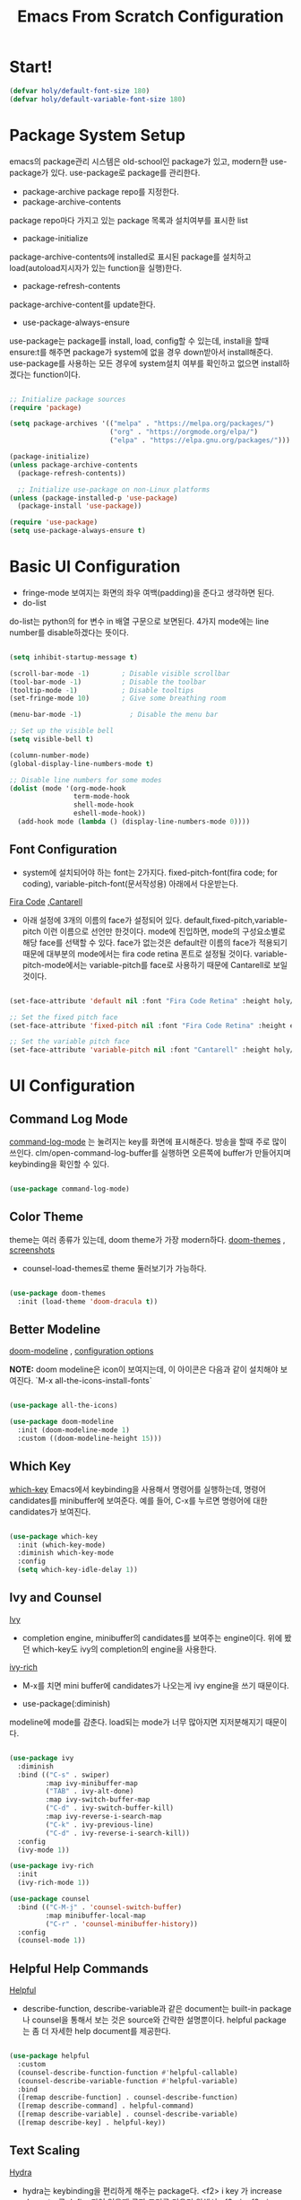#+title: Emacs From Scratch Configuration
#+PROPERTY: header-args:emacs-lisp :tangle ./init.el :mkdirp yes

* Start!

#+begin_src emacs-lisp
(defvar holy/default-font-size 180)
(defvar holy/default-variable-font-size 180)
#+end_src

* Package System Setup

emacs의 package관리 시스템은 old-school인 package가 있고, modern한 use-package가 있다. use-package로 package를 관리한다. 
- package-archive
 package repo를 지정한다.
- package-archive-contents
package repo마다 가지고 있는 package 목록과 설치여부를 표시한 list
- package-initialize
package-archive-contents에 installed로 표시된 package를 설치하고 load(autoload지시자가 있는 function을 실행)한다.
- package-refresh-contents
package-archive-content를 update한다.
- use-package-always-ensure
use-package는 package를 install, load, config할 수 있는데, install을 할때 ensure:t를 해주면 package가 system에 없을 경우 down받아서 install해준다. use-package를 사용하는 모든 경우에 system설치 여부를 확인하고 없으면 install하겠다는 function이다.

#+begin_src emacs-lisp

  ;; Initialize package sources
  (require 'package)

  (setq package-archives '(("melpa" . "https://melpa.org/packages/")
                           ("org" . "https://orgmode.org/elpa/")
                           ("elpa" . "https://elpa.gnu.org/packages/")))

  (package-initialize)
  (unless package-archive-contents
    (package-refresh-contents))

    ;; Initialize use-package on non-Linux platforms
  (unless (package-installed-p 'use-package)
    (package-install 'use-package))

  (require 'use-package)
  (setq use-package-always-ensure t)

#+end_src

* Basic UI Configuration

- fringe-mode
 보여지는 화면의 좌우 여백(padding)을 준다고 생각하면 된다.
- do-list
do-list는 python의 for 변수 in 배열 구문으로 보면된다.
4가지 mode에는 line number를 disable하겠다는 뜻이다.

#+begin_src emacs-lisp

  (setq inhibit-startup-message t)

  (scroll-bar-mode -1)        ; Disable visible scrollbar
  (tool-bar-mode -1)          ; Disable the toolbar
  (tooltip-mode -1)           ; Disable tooltips
  (set-fringe-mode 10)        ; Give some breathing room

  (menu-bar-mode -1)            ; Disable the menu bar

  ;; Set up the visible bell
  (setq visible-bell t)

  (column-number-mode)
  (global-display-line-numbers-mode t)

  ;; Disable line numbers for some modes
  (dolist (mode '(org-mode-hook
                  term-mode-hook
                  shell-mode-hook
                  eshell-mode-hook))
    (add-hook mode (lambda () (display-line-numbers-mode 0))))

#+end_src

** Font Configuration

- system에 설치되어야 하는 font는 2가지다. fixed-pitch-font(fira code; for coding), variable-pitch-font(문서작성용) 아래에서 다운받는다.
[[https://github.com/tonsky/FiraCode][Fira Code]] ,[[https://fonts.google.com/specimen/Cantarell][Cantarell]] 
- 아래 설정에 3개의 이름의 face가 설정되어 있다. default,fixed-pitch,variable-pitch 이런 이름으로 선언만 한것이다. mode에 진입하면, mode의 구성요소별로 해당 face를 선택할 수 있다. face가 없는것은 default란 이름의 face가 적용되기 때문에 대부분의 mode에서는 fira code retina 폰트로 설정될 것이다. variable-pitch-mode에서는 variable-pitch를 face로 사용하기 때문에 Cantarell로 보일 것이다.

#+begin_src emacs-lisp

(set-face-attribute 'default nil :font "Fira Code Retina" :height holy/default-font-size)

;; Set the fixed pitch face
(set-face-attribute 'fixed-pitch nil :font "Fira Code Retina" :height efs/default-font-size)

;; Set the variable pitch face
(set-face-attribute 'variable-pitch nil :font "Cantarell" :height holy/default-font-size :weight 'regular)

#+end_src

* UI Configuration

** Command Log Mode

[[https://github.com/lewang/command-log-mode][command-log-mode]] 는 눌려지는 key를 화면에 표시해준다. 방송을 할때 주로 많이 쓰인다.
clm/open-command-log-buffer를 실행하면 오른쪽에 buffer가 만들어지며 keybinding을 확인할 수 있다.

#+begin_src emacs-lisp

(use-package command-log-mode)

#+end_src

** Color Theme

theme는 여러 종류가 있는데, doom theme가 가장 modern하다.
[[https://github.com/hlissner/emacs-doom-themes][doom-themes]] , [[https://github.com/hlissner/emacs-doom-themes/tree/screenshots][screenshots]] 
- counsel-load-themes로 theme 둘러보기가 가능하다.

#+begin_src emacs-lisp

(use-package doom-themes
  :init (load-theme 'doom-dracula t))

#+end_src

** Better Modeline

[[https://github.com/seagle0128/doom-modeline][doom-modeline]] , [[https://github.com/seagle0128/doom-modeline#customize][configuration options]] 

*NOTE:* doom modeline은 icon이 보여지는데, 이 아이콘은 다음과 같이 설치해야 보여진다. 
`M-x all-the-icons-install-fonts` 

#+begin_src emacs-lisp

(use-package all-the-icons)

(use-package doom-modeline
  :init (doom-modeline-mode 1)
  :custom ((doom-modeline-height 15)))

#+end_src

** Which Key

[[https://github.com/justbur/emacs-which-key][which-key]] 
Emacs에서 keybinding을 사용해서 명령어를 실행하는데, 명령어 candidates를 minibuffer에 보여준다. 예를 들어, C-x를 누르면 명령어에 대한 candidates가 보여진다.

#+begin_src emacs-lisp

(use-package which-key
  :init (which-key-mode)
  :diminish which-key-mode
  :config
  (setq which-key-idle-delay 1))

#+end_src

** Ivy and Counsel

[[https://oremacs.com/swiper/][Ivy]] 
- completion engine, minibuffer의 candidates를 보여주는 engine이다. 위에 봤던 which-key도 ivy의 completion의 engine을 사용한다.

[[https://github.com/Yevgnen/ivy-rich][ivy-rich]] 
- M-x를 치면 mini buffer에 candidates가 나오는게 ivy engine을 쓰기 때문이다. 

- use-package(:diminish)
modeline에 mode를 감춘다. load되는 mode가 너무 많아지면 지저분해지기 때문이다.

#+begin_src emacs-lisp

    (use-package ivy
      :diminish
      :bind (("C-s" . swiper)
             :map ivy-minibuffer-map
             ("TAB" . ivy-alt-done)
             :map ivy-switch-buffer-map
             ("C-d" . ivy-switch-buffer-kill)
             :map ivy-reverse-i-search-map
             ("C-k" . ivy-previous-line)
             ("C-d" . ivy-reverse-i-search-kill))
      :config
      (ivy-mode 1))

    (use-package ivy-rich
      :init
      (ivy-rich-mode 1))

    (use-package counsel
      :bind (("C-M-j" . 'counsel-switch-buffer)
             :map minibuffer-local-map
             ("C-r" . 'counsel-minibuffer-history))
      :config
      (counsel-mode 1))

#+end_src

** Helpful Help Commands

[[https://github.com/Wilfred/helpful][Helpful]] 
-  describe-function, describe-variable과 같은 document는 built-in package나 counsel을 통해서 보는 것은 source와 간략한 설명뿐이다. helpful package는 좀 더 자세한 help document를 제공한다.

#+begin_src emacs-lisp

  (use-package helpful
    :custom
    (counsel-describe-function-function #'helpful-callable)
    (counsel-describe-variable-function #'helpful-variable)
    :bind
    ([remap describe-function] . counsel-describe-function)
    ([remap describe-command] . helpful-command)
    ([remap describe-variable] . counsel-describe-variable)
    ([remap describe-key] . helpful-key))

#+end_src

** Text Scaling

 [[https://github.com/abo-abo/hydra][Hydra]] 
- hydra는 keybinding을 편리하게 해주는 package다. <f2> i key 가 increase character로 define되어 있을때 글자 크기를 키우기 위해서 <f2> i ,<f2> i , <f2> i...를 계속 눌러서 키워야 한다. 이것을 간단히 하기 위해서 hydra를 사용한다.  hydra를 사용하면 <f2> i,i,i,i...로 계속 키울수 있다. 아래에선 hydra-text-scale이란 function을 사용하고(M-x hydra..) 메뉴형식으로 보여지게 된다.
#+begin_src emacs-lisp

  (use-package hydra)

  (defhydra hydra-text-scale (:timeout 4)
    "scale text"
    ("j" text-scale-increase "in")
    ("k" text-scale-decrease "out")
    ("f" nil "finished" :exit t))

  (rune/leader-keys
    "ts" '(hydra-text-scale/body :which-key "scale text"))

#+end_src

* Org Mode

[[https://orgmode.org/][Org Mode]] 

** Better Font Faces
-  -<tab>을 써서 dot으로 바꾸는 것은 regular expression을 사용한다.
- org mode에서 header는 org-level-1,2,3,...으로 나타낸다. 각각의 header의 size를 설정하고 Cantarell이라는 가변폰트를 사용해서 face를 정의한다.
- code나 table의 경우는 고정폰트로 face를 정의한다.

#+begin_src emacs-lisp

  (defun holy/org-font-setup ()
    ;; Replace list hyphen with dot
    (font-lock-add-keywords 'org-mode
                            '(("^ *\\([-]\\) "
                               (0 (prog1 () (compose-region (match-beginning 1) (match-end 1) "•"))))))

    ;; Set faces for heading levels
    (dolist (face '((org-level-1 . 1.2)
                    (org-level-2 . 1.1)
                    (org-level-3 . 1.05)
                    (org-level-4 . 1.0)
                    (org-level-5 . 1.1)
                    (org-level-6 . 1.1)
                    (org-level-7 . 1.1)
                    (org-level-8 . 1.1)))
      (set-face-attribute (car face) nil :font "Cantarell" :weight 'regular :height (cdr face)))

    ;; Ensure that anything that should be fixed-pitch in Org files appears that way
    (set-face-attribute 'org-block nil :foreground nil :inherit 'fixed-pitch)
    (set-face-attribute 'org-code nil   :inherit '(shadow fixed-pitch))
    (set-face-attribute 'org-table nil   :inherit '(shadow fixed-pitch))
    (set-face-attribute 'org-verbatim nil :inherit '(shadow fixed-pitch))
    (set-face-attribute 'org-special-keyword nil :inherit '(font-lock-comment-face fixed-pitch))
    (set-face-attribute 'org-meta-line nil :inherit '(font-lock-comment-face fixed-pitch))
    (set-face-attribute 'org-checkbox nil :inherit 'fixed-pitch))

#+end_src

** Basic Config

강의: [[https://youtu.be/VcgjTEa0kU4][Part 5]] and [[https://youtu.be/PNE-mgkZ6HM][Part 6]] 

[org mode setup]

- org file을 open하면, org-mode라는 function이 수행된다.  아래에서 use-package org도 org-mode를 수행한다고 보면된다.
- org-indent-mode:indent는 말그대로 org mode에서는 indentation을 하겠다는 뜻이다. 새로운 줄이 시작될때 띄어쓰기가 된다.
- varible-pitch-mode:org파일을 가변폰트로 쓰겠다는 뜻이다.
- visual-line-mode: line이 끝날때 word wrapping으로 line이 끝난다.

[org agenda]
- org-agenda-start-log-mode
- org-log-done 'time
- org-log-into-drawer(org-add-note)

agenda는 todo header를 뜻한다. agenda가 끝나면, 끝났다는 것을 기록하고 agenda view에서 볼때 언제 끝난지 표시될 수 있어야 한다. org-log-done은 끝나는 시간을 todo header에 표시해주고, start-log-mode를 true로 하면 agenda view에서 끝난시간이 기록되어 볼 수 있다. org-log-into-drawer는 agenda에 drawer를 만든다. drawer라는것은 서랍인데 agenda와 관련한 내용을 작성하고 서랍에 넣는다고 보면된다. org mode에서 header들은 tab키로 열고 닫을수 있다. header가 아닌면서 열고 닫는 기능을 갖는 게 drawer다. C-c C-z를 누르면 quick note를 작성하는데 작성이 끝난것을 org-log-into-drawer가 t로 되어 있으면 LOGBOOK이 만들어지면서, quick note가 저장된다

- org-agenda-files
agenda view에서 보기 위해선 agenda들이 기록될 파일들이 특정위치에 있어야 한다.

- org-habit
org-modules중에 org-habit이 enable되어야 한다.

#+begin_src emacs-lisp

  (defun holy/org-mode-setup ()
    (org-indent-mode)
    (variable-pitch-mode 1)
    (visual-line-mode 1))

  (use-package org
    :hook (org-mode . holy/org-mode-setup)
    :config
    (setq org-ellipsis " ▾")

    (setq org-agenda-start-with-log-mode t)
    (setq org-log-done 'time)
    (setq org-log-into-drawer t)

    (setq org-agenda-files
          '("~/MyWorld/Projects/OrgFiles/Tasks.org"
            "~/MyWorld/Projects/OrgFiles/Habits.org"
         "~/MyWorld/Projects/OrgFiles/Birthdays.org"))

    (require 'org-habit)
    (add-to-list 'org-modules 'org-habit)
    (setq org-habit-graph-column 60)

    (setq org-todo-keywords
      '((sequence "TODO(t)" "NEXT(n)" "|" "DONE(d!)")
        (sequence "BACKLOG(b)" "PLAN(p)" "READY(r)" "ACTIVE(a)" "REVIEW(v)" "WAIT(w@/!)" "HOLD(h)" "|" "COMPLETED(c)" "CANC(k@)")))

    (setq org-refile-targets
      '(("Archive.org" :maxlevel . 1)
        ("Tasks.org" :maxlevel . 1)))

    ;; Save Org buffers after refiling!
    (advice-add 'org-refile :after 'org-save-all-org-buffers)

    (setq org-tag-alist
      '((:startgroup)
         ; Put mutually exclusive tags here
         (:endgroup)
         ("@errand" . ?E)
         ("@home" . ?H)
         ("@work" . ?W)
         ("agenda" . ?a)
         ("planning" . ?p)
         ("publish" . ?P)
         ("batch" . ?b)
         ("note" . ?n)
         ("idea" . ?i)))

    ;; Configure custom agenda views
    (setq org-agenda-custom-commands
     '(("d" "Dashboard"
       ((agenda "" ((org-deadline-warning-days 7)))
        (todo "NEXT"
          ((org-agenda-overriding-header "Next Tasks")))
        (tags-todo "agenda/ACTIVE" ((org-agenda-overriding-header "Active Projects")))))

      ("n" "Next Tasks"
       ((todo "NEXT"
          ((org-agenda-overriding-header "Next Tasks")))))

      ("W" "Work Tasks" tags-todo "+work-email")

      ;; Low-effort next actions
      ("e" tags-todo "+TODO=\"NEXT\"+Effort<15&+Effort>0"
       ((org-agenda-overriding-header "Low Effort Tasks")
        (org-agenda-max-todos 20)
        (org-agenda-files org-agenda-files)))

      ("w" "Workflow Status"
       ((todo "WAIT"
              ((org-agenda-overriding-header "Waiting on External")
               (org-agenda-files org-agenda-files)))
        (todo "REVIEW"
              ((org-agenda-overriding-header "In Review")
               (org-agenda-files org-agenda-files)))
        (todo "PLAN"
              ((org-agenda-overriding-header "In Planning")
               (org-agenda-todo-list-sublevels nil)
               (org-agenda-files org-agenda-files)))
        (todo "BACKLOG"
              ((org-agenda-overriding-header "Project Backlog")
               (org-agenda-todo-list-sublevels nil)
               (org-agenda-files org-agenda-files)))
        (todo "READY"
              ((org-agenda-overriding-header "Ready for Work")
               (org-agenda-files org-agenda-files)))
        (todo "ACTIVE"
              ((org-agenda-overriding-header "Active Projects")
               (org-agenda-files org-agenda-files)))
        (todo "COMPLETED"
              ((org-agenda-overriding-header "Completed Projects")
               (org-agenda-files org-agenda-files)))
        (todo "CANC"
              ((org-agenda-overriding-header "Cancelled Projects")
               (org-agenda-files org-agenda-files)))))))

    (setq org-capture-templates
      `(("t" "Tasks / Projects")
        ("tt" "Task" entry (file+olp "~/MyWorld/Projects/OrgFiles/Tasks.org" "Inbox")
             "* TODO %?\n  %U\n  %a\n  %i" :empty-lines 1)

        ("j" "Journal Entries")
        ("jj" "Journal" entry
             (file+olp+datetree "~/MyWorld/Projects/OrgFiles/Journal.org")
             "\n* %<%I:%M %p> - Journal :journal:\n\n%?\n\n"
             ;; ,(dw/read-file-as-string "~/Notes/Templates/Daily.org")
             :clock-in :clock-resume
             :empty-lines 1)
        ("jm" "Meeting" entry
             (file+olp+datetree "~/MyWorld/Projects/OrgFiles/Journal.org")
             "* %<%I:%M %p> - %a :meetings:\n\n%?\n\n"
             :clock-in :clock-resume
             :empty-lines 1)

        ("w" "Workflows")
        ("we" "Checking Email" entry (file+olp+datetree "~/MyWorld/Projects/OrgFiles/Journal.org")
             "* Checking Email :email:\n\n%?" :clock-in :clock-resume :empty-lines 1)

        ("m" "Metrics Capture")
        ("mw" "Weight" table-line (file+headline "~/MyWorld/Projects/OrgFiles/Metrics.org" "Weight")
         "| %U | %^{Weight} | %^{Notes} |" :kill-buffer t)))

    (define-key global-map (kbd "C-c j")
      (lambda () (interactive) (org-capture nil "jj")))

    (holy/org-font-setup))

#+end_src

*** Nicer Heading Bullets

- 참조
[[https://github.com/sabof/org-bullets][org-bullets]] , [[https://github.com/integral-dw/org-superstar-mode][org-superstar-mode]] 

- 헤더의 level을 나타냄.

#+begin_src emacs-lisp

  (use-package org-bullets
    :after org
    :hook (org-mode . org-bullets-mode)
    :custom
    (org-bullets-bullet-list '("◉" "○" "●" "○" "●" "○" "●")))

#+end_src

*** Center Org Buffers

참조:  [[https://github.com/joostkremers/visual-fill-column][visual-fill-column]] 
- org mode의 양 side에 padding을 붙인다. text는 center로 가게 한다.
#+begin_src emacs-lisp

  (defun holy/org-mode-visual-fill ()
    (setq visual-fill-column-width 100
          visual-fill-column-center-text t)
    (visual-fill-column-mode 1))

  (use-package visual-fill-column
    :hook (org-mode . holy/org-mode-visual-fill))

#+end_src

** Configure Babel Languages

참조:  [[https://orgmode.org/worg/org-contrib/babel/languages.html][This page]] 
- literate programming을 할수 있다.  babel을 하기 위해선, 여기에 programming language를 등록도 하고, 해당되는 elisp package도 설치해야 하고, system에 interpreter나 compiler가 설치 되어 있어야 한다.

#+begin_src emacs-lisp

  (org-babel-do-load-languages
    'org-babel-load-languages
    '((emacs-lisp . t)
      (python . t)))

  ;; (push '("conf-unix" . conf-unix) org-src-lang-modes)

#+end_src

** Auto-tangle Configuration Files
- tangle
tangle이라는 것은 src_block에 기술한것을 특정 파일에 쓰는 것을 뜻한다. 여기서는 emacs.org라는 파일에서 emacs에 대한 설정을 src_block에 한다. 그런 다음 org-babel-tangle이라는 명령을 사용해서 최상단에 지정된 init.el로 쓰는 작업을 하게 된다.

#+begin_src emacs-lisp

  ;; Automatically tangle our Emacs.org config file when we save it
  (defun holy/org-babel-tangle-config ()
    (when (string-equal (buffer-file-name)
                        (expand-file-name "~/MyWorld/Emacs.org"))
      ;; Dynamic scoping to the rescue
      (let ((org-confirm-babel-evaluate nil))
        (org-babel-tangle))))

  (add-hook 'org-mode-hook (lambda () (add-hook 'after-save-hook #'holy/org-babel-tangle-config)))

#+end_src

* Development

** Projectile

- 참조
[[https://projectile.mx/][Projectile]] 
- project를 관리하는 app, project가 위치할 곳을 정해두고 거기서 project를 생성해야 처리가 된다.
- projectile-rg
가장 많이 사용하는 grep인데, system에 ripgrep을 설치하고 사용한다.

#+begin_src emacs-lisp

  (use-package projectile
    :diminish projectile-mode
    :config (projectile-mode)
    :custom ((projectile-completion-system 'ivy))
    :bind-keymap
    ("C-c p" . projectile-command-map)
    :init
    ;; NOTE: Set this to the folder where you keep your Git repos!
    (when (file-directory-p "~/MyWorld/Projects/Code")
      (setq projectile-project-search-path '("~/MyWorld/Projects/Code")))
    (setq projectile-switch-project-action #'projectile-dired))

  (use-package counsel-projectile
    :config (counsel-projectile-mode))

#+end_src

** Magit
- 참조
[[https://magit.vc/][Magit]] 
- forge
forge는 github과의 연동을 위해서 사용한다고 한다.
#+begin_src emacs-lisp

  (use-package magit
    :custom
    (magit-display-buffer-function #'magit-display-buffer-same-window-except-diff-v1))

  ;; NOTE: Make sure to configure a GitHub token before using this package!
  ;; - https://magit.vc/manual/forge/Token-Creation.html#Token-Creation
  ;; - https://magit.vc/manual/ghub/Getting-Started.html#Getting-Started
  (use-package forge)

#+end_src

** Rainbow Delimiters

- 참조
[[https://github.com/Fanael/rainbow-delimiters][rainbow-delimiters]] 
parenthesis topology를 color별로 나타낸다.
#+begin_src emacs-lisp

(use-package rainbow-delimiters
  :hook (prog-mode . rainbow-delimiters-mode))

#+end_src

* Applications
** Some App

